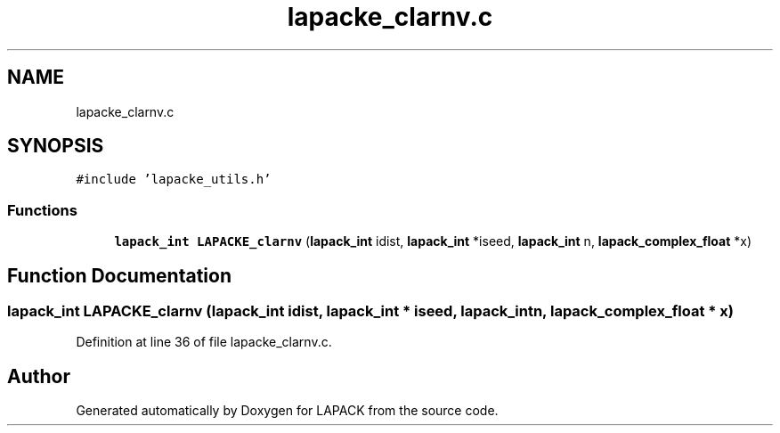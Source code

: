.TH "lapacke_clarnv.c" 3 "Tue Nov 14 2017" "Version 3.8.0" "LAPACK" \" -*- nroff -*-
.ad l
.nh
.SH NAME
lapacke_clarnv.c
.SH SYNOPSIS
.br
.PP
\fC#include 'lapacke_utils\&.h'\fP
.br

.SS "Functions"

.in +1c
.ti -1c
.RI "\fBlapack_int\fP \fBLAPACKE_clarnv\fP (\fBlapack_int\fP idist, \fBlapack_int\fP *iseed, \fBlapack_int\fP n, \fBlapack_complex_float\fP *x)"
.br
.in -1c
.SH "Function Documentation"
.PP 
.SS "\fBlapack_int\fP LAPACKE_clarnv (\fBlapack_int\fP idist, \fBlapack_int\fP * iseed, \fBlapack_int\fP n, \fBlapack_complex_float\fP * x)"

.PP
Definition at line 36 of file lapacke_clarnv\&.c\&.
.SH "Author"
.PP 
Generated automatically by Doxygen for LAPACK from the source code\&.
